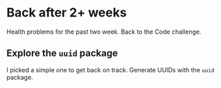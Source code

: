 * Back after 2+ weeks
  
  Health problems for the past two week. Back to the Code challenge.
  
** Explore the ~uuid~ package
   I picked a simple one to get back on track. Generate UUIDs with the ~uuid~
   package.
